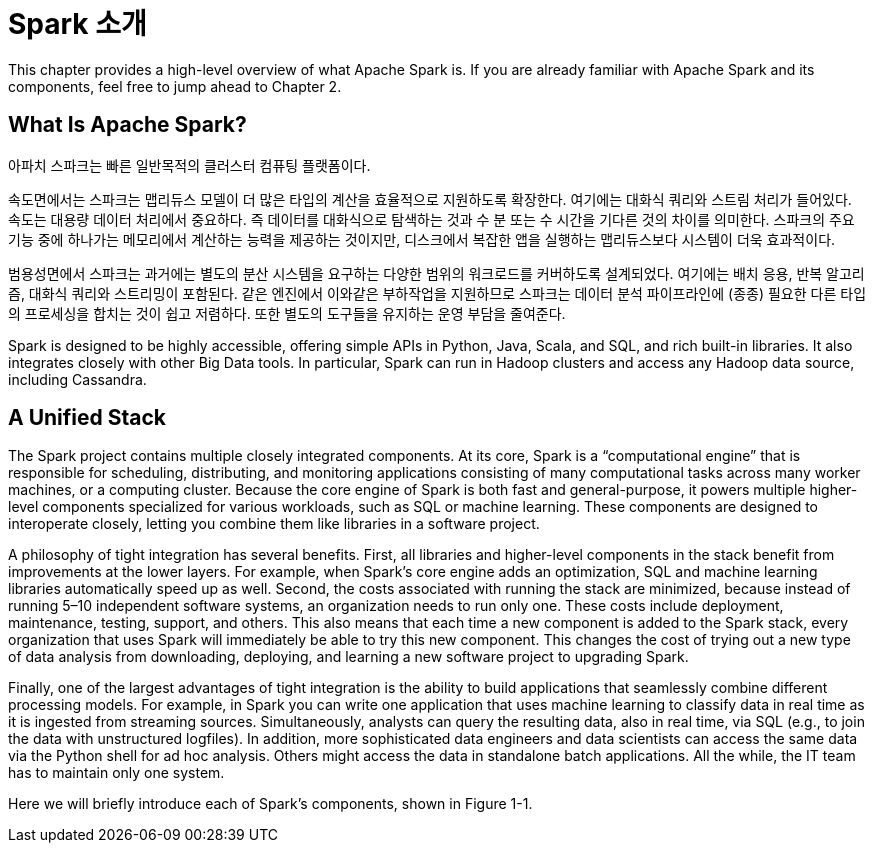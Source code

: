 # Spark 소개

This chapter provides a high-level overview of what Apache Spark is. If you are already familiar with Apache Spark and its components, feel free to jump ahead to Chapter 2.

## What Is Apache Spark?

아파치 스파크는 빠른 일반목적의 클러스터 컴퓨팅 플랫폼이다.

속도면에서는 스파크는 맵리듀스 모델이 더 많은 타입의 계산을 효율적으로 지원하도록 확장한다. 여기에는 대화식 쿼리와 스트림 처리가 들어있다. 
속도는 대용량 데이터 처리에서 중요하다. 즉 데이터를 대화식으로 탐색하는 것과 수 분 또는 수 시간을 기다른 것의 차이를 의미한다. 스파크의 주요 기능 중에 하나가는 메모리에서 계산하는 능력을 제공하는 것이지만, 디스크에서 복잡한 앱을 실행하는 맵리듀스보다 시스템이 더욱 효과적이다.

범용성면에서 스파크는 과거에는 별도의 분산 시스템을 요구하는 다양한 범위의 워크로드를 커버하도록 설계되었다. 여기에는 배치 응용, 반복 알고리즘, 대화식 쿼리와 스트리밍이 포함된다. 같은 엔진에서 이와같은 부하작업을 지원하므로 스파크는 데이터 분석 파이프라인에 (종종) 필요한 다른 타입의 프로세싱을 합치는 것이 쉽고 저렴하다. 또한 별도의 도구들을 유지하는 운영 부담을 줄여준다.

Spark is designed to be highly accessible, offering simple APIs in Python, Java, Scala, and SQL, and rich built-in libraries. It also integrates closely with other Big Data tools. In particular, Spark can run in Hadoop clusters and access any Hadoop data source, including Cassandra.

## A Unified Stack

The Spark project contains multiple closely integrated components. At its core, Spark is a “computational engine” that is responsible for scheduling, distributing, and monitoring applications consisting of many computational tasks across many worker machines, or a computing cluster. Because the core engine of Spark is both fast and general-purpose, it powers multiple higher-level components specialized for various workloads, such as SQL or machine learning. These components are designed to interoperate closely, letting you combine them like libraries in a software project.

A philosophy of tight integration has several benefits. First, all libraries and higher-level components in the stack benefit from improvements at the lower layers. For example, when Spark’s core engine adds an optimization, SQL and machine learning libraries automatically speed up as well. Second, the costs associated with running the stack are minimized, because instead of running 5–10 independent software systems, an organization needs to run only one. These costs include deployment, maintenance, testing, support, and others. This also means that each time a new component is added to the Spark stack, every organization that uses Spark will immediately be able to try this new component. This changes the cost of trying out a new type of data analysis from downloading, deploying, and learning a new software project to upgrading Spark.

Finally, one of the largest advantages of tight integration is the ability to build applications that seamlessly combine different processing models. For example, in Spark you can write one application that uses machine learning to classify data in real time as it is ingested from streaming sources. Simultaneously, analysts can query the resulting data, also in real time, via SQL (e.g., to join the data with unstructured logfiles). In addition, more sophisticated data engineers and data scientists can access the same data via the Python shell for ad hoc analysis. Others might access the data in standalone batch applications. All the while, the IT team has to maintain only one system.

Here we will briefly introduce each of Spark’s components, shown in Figure 1-1.
